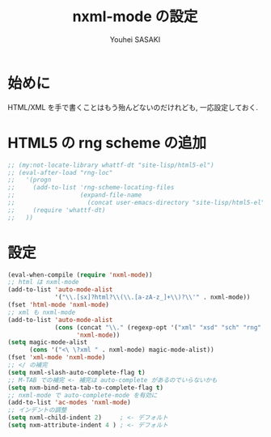# -*- mode: org; coding: utf-8-unix; indent-tabs-mode: nil -*-
#
# Copyright(C) Youhei SASAKI All rights reserved.
# $Lastupdate: 2012/04/07 22:39:48$
# License: Expat
#
#+TITLE: nxml-mode の設定
#+AUTHOR: Youhei SASAKI
#+EMAIL: uwabami@gfd-dennou.org
* 始めに
  HTML/XML を手で書くことはもう殆んどないのだけれども,
  一応設定しておく.
* HTML5 の rng scheme の追加
  #+BEGIN_SRC emacs-lisp
    ;; (my:not-locate-library whattf-dt "site-lisp/html5-el")
    ;; (eval-after-load "rng-loc"
    ;;   '(progn
    ;;     (add-to-list 'rng-scheme-locating-files
    ;;                  (expand-file-name
    ;;                    (concat user-emacs-directory "site-lisp/html5-el")))
    ;;     (require 'whattf-dt)
    ;;   ))
  #+END_SRC
* 設定
  #+BEGIN_SRC emacs-lisp
    (eval-when-compile (require 'nxml-mode))
    ;; html は nxml-mode
    (add-to-list 'auto-mode-alist
                 '("\\.[sx]?html?\\(\\.[a-zA-z_]+\\)?\\'" . nxml-mode))
    (fset 'html-mode 'nxml-mode)
    ;; xml も nxml-mode
    (add-to-list 'auto-mode-alist
                 (cons (concat "\\." (regexp-opt '("xml" "xsd" "sch" "rng" "xslt" "svg" "rss") t) "\\'")
                       'nxml-mode))
    (setq magic-mode-alist
          (cons '("<\ \?xml " . nxml-mode) magic-mode-alist))
    (fset 'xml-mode 'nxml-mode)
    ;; </ の補完
    (setq nxml-slash-auto-complete-flag t)
    ;; M-TAB での補完 <- 補完は auto-complete があるのでいらないかも
    (setq nxm-bind-meta-tab-to-complete-flag t)
    ;; nxml-mode で auto-complete-mode を有効に
    (add-to-list 'ac-modes 'nxml-mode)
    ;; インデントの調整
    (setq nxml-child-indent 2)     ; <- デフォルト
    (setq nxm-attribute-indent 4 ) ; <- デフォルト
  #+END_SRC

